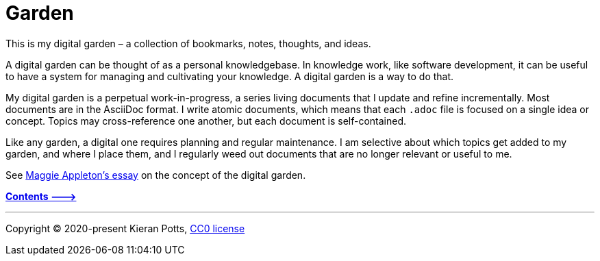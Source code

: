 = Garden

This is my digital garden – a collection of bookmarks, notes, thoughts, and
ideas.

A digital garden can be thought of as a personal knowledgebase. In knowledge
work, like software development, it can be useful to have a system for managing
and cultivating your knowledge. A digital garden is a way to do that.

My digital garden is a perpetual work-in-progress, a series living documents
that I update and refine incrementally. Most documents are in the AsciiDoc
format. I write atomic documents, which means that each `.adoc` file is focused
on a single idea or concept. Topics may cross-reference one another, but each
document is self-contained.

Like any garden, a digital one requires planning and regular maintenance. I
am selective about which topics get added to my garden, and where I place them,
and I regularly weed out documents that are no longer relevant or useful to me.

See link:https://maggieappleton.com/garden-history[Maggie Appleton's essay] on
the concept of the digital garden.

link:./src[*Contents 🡒*]

''''

Copyright © 2020-present Kieran Potts, link:./LICENSE.txt[CC0 license]
